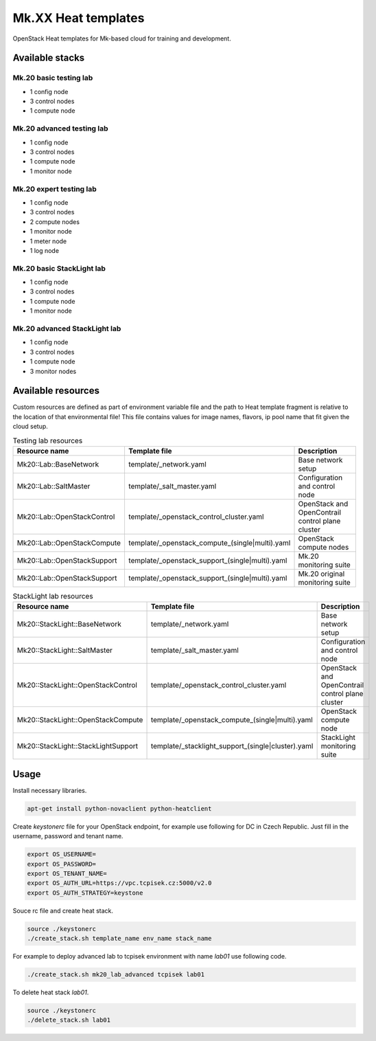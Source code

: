 
====================
Mk.XX Heat templates
====================

OpenStack Heat templates for Mk-based cloud for training and development.


Available stacks
================


Mk.20 basic testing lab
-----------------------

* 1 config node
* 3 control nodes
* 1 compute node


Mk.20 advanced testing lab
--------------------------

* 1 config node
* 3 control nodes
* 1 compute node
* 1 monitor node


Mk.20 expert testing lab
------------------------

* 1 config node
* 3 control nodes
* 2 compute nodes
* 1 monitor node
* 1 meter node
* 1 log node


Mk.20 basic StackLight lab
--------------------------

* 1 config node
* 3 control nodes
* 1 compute node
* 1 monitor node


Mk.20 advanced StackLight lab
-----------------------------

* 1 config node
* 3 control nodes
* 1 compute node
* 3 monitor nodes


Available resources
===================

Custom resources are defined as part of environment variable file and the path
to Heat template fragment is relative to the location of that environmental
file! This file contains values for image names, flavors, ip pool name that
fit given the cloud setup.

.. list-table:: Testing lab resources
   :widths: 10 15 30
   :header-rows: 1

   * - Resource name
     - Template file
     - Description
   * - Mk20::Lab::BaseNetwork
     - template/_network.yaml
     - Base network setup
   * - Mk20::Lab::SaltMaster
     - template/_salt_master.yaml
     - Configuration and control node
   * - Mk20::Lab::OpenStackControl
     - template/_openstack_control_cluster.yaml
     - OpenStack and OpenContrail control plane cluster
   * - Mk20::Lab::OpenStackCompute
     - template/_openstack_compute_(single|multi).yaml
     - OpenStack compute nodes
   * - Mk20::Lab::OpenStackSupport
     - template/_openstack_support_(single|multi).yaml
     - Mk.20 monitoring suite
   * - Mk20::Lab::OpenStackSupport
     - template/_openstack_support_(single|multi).yaml
     - Mk.20 original monitoring suite


.. list-table:: StackLight lab resources
   :widths: 10 15 30
   :header-rows: 1

   * - Resource name
     - Template file
     - Description
   * - Mk20::StackLight::BaseNetwork
     - template/_network.yaml
     - Base network setup
   * - Mk20::StackLight::SaltMaster
     - template/_salt_master.yaml
     - Configuration and control node
   * - Mk20::StackLight::OpenStackControl
     - template/_openstack_control_cluster.yaml
     - OpenStack and OpenContrail control plane cluster
   * - Mk20::StackLight::OpenStackCompute
     - template/_openstack_compute_(single|multi).yaml
     - OpenStack compute node
   * - Mk20::StackLight::StackLightSupport
     - template/_stacklight_support_(single|cluster).yaml
     - StackLight monitoring suite


Usage
=====

Install necessary libraries.

.. code-block:: bash

   apt-get install python-novaclient python-heatclient

Create `keystonerc` file for your OpenStack endpoint, for example use
following for DC in Czech Republic. Just fill in the username, password and
tenant name.

.. code-block:: bash

    export OS_USERNAME=
    export OS_PASSWORD=
    export OS_TENANT_NAME=
    export OS_AUTH_URL=https://vpc.tcpisek.cz:5000/v2.0
    export OS_AUTH_STRATEGY=keystone

Souce rc file and create heat stack.

.. code-block:: bash

    source ./keystonerc 
    ./create_stack.sh template_name env_name stack_name

For example to deploy advanced lab to tcpisek environment with name `lab01` use
following code.

.. code-block:: bash

    ./create_stack.sh mk20_lab_advanced tcpisek lab01

To delete heat stack `lab01`.

.. code-block:: bash

    source ./keystonerc
    ./delete_stack.sh lab01
